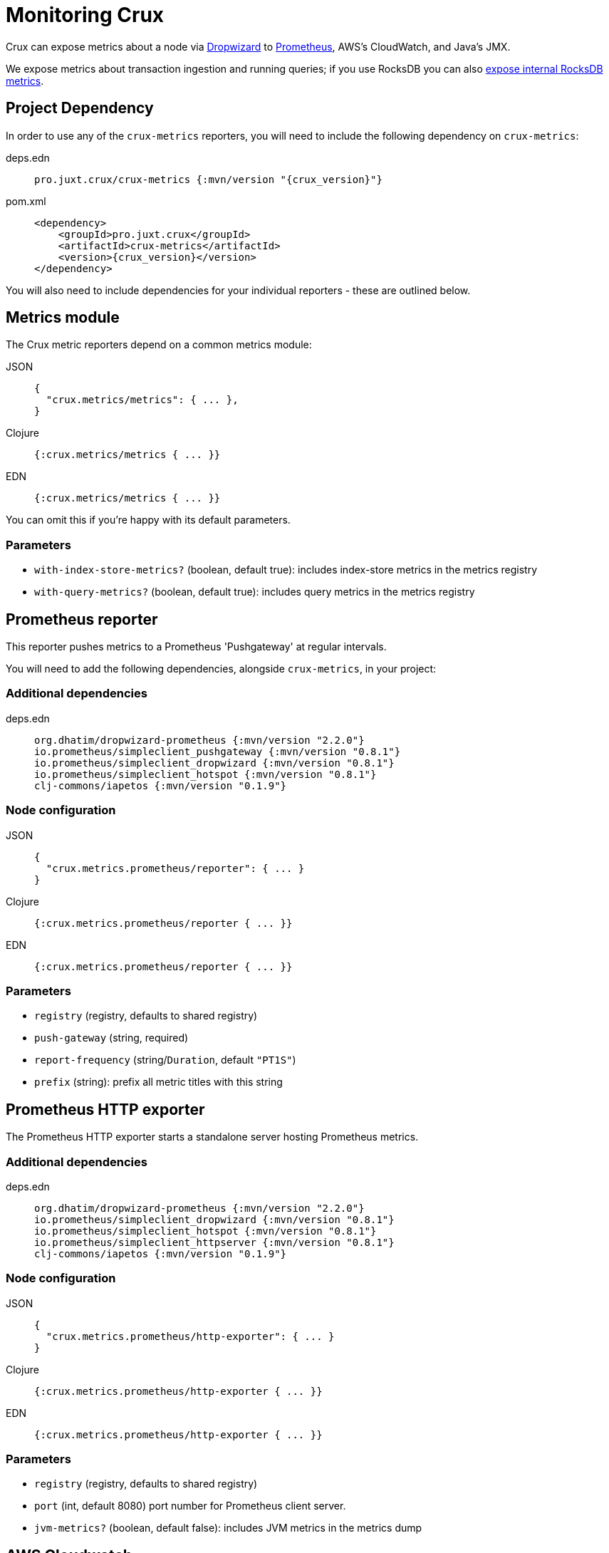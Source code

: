 = Monitoring Crux

Crux can expose metrics about a node via https://metrics.dropwizard.io/4.1.2/[Dropwizard] to https://prometheus.io/[Prometheus], AWS's CloudWatch, and Java's JMX.

We expose metrics about transaction ingestion and running queries; if you use RocksDB you can also xref:rocksdb.adoc#monitoring[expose internal RocksDB metrics].

toc::[levels=1]

== Project Dependency

In order to use any of the `crux-metrics` reporters, you will need to include the following dependency on `crux-metrics`:

[tabs]
====
deps.edn::
+
[source,clojure, subs=attributes+]
----
pro.juxt.crux/crux-metrics {:mvn/version "{crux_version}"}
----

pom.xml::
+
[source,xml, subs=attributes+]
----
<dependency>
    <groupId>pro.juxt.crux</groupId>
    <artifactId>crux-metrics</artifactId>
    <version>{crux_version}</version>
</dependency>
----
====

You will also need to include dependencies for your individual reporters - these are outlined below.

== Metrics module

The Crux metric reporters depend on a common metrics module:

[tabs]
====
JSON::
+
[source,json]
----
{
  "crux.metrics/metrics": { ... },
}
----

Clojure::
+
[source,clojure]
----
{:crux.metrics/metrics { ... }}
----

EDN::
+
[source,clojure]
----
{:crux.metrics/metrics { ... }}
----

====

You can omit this if you're happy with its default parameters.

=== Parameters

* `with-index-store-metrics?` (boolean, default true): includes index-store metrics in the metrics registry
* `with-query-metrics?` (boolean, default true): includes query metrics in the metrics registry

[#prometheus-reporter]
== Prometheus reporter

This reporter pushes metrics to a Prometheus 'Pushgateway' at regular intervals.

You will need to add the following dependencies, alongside `crux-metrics`, in your project:

=== Additional dependencies

[tabs]
====
deps.edn::
+
[source,clojure]
----
org.dhatim/dropwizard-prometheus {:mvn/version "2.2.0"}
io.prometheus/simpleclient_pushgateway {:mvn/version "0.8.1"}
io.prometheus/simpleclient_dropwizard {:mvn/version "0.8.1"}
io.prometheus/simpleclient_hotspot {:mvn/version "0.8.1"}
clj-commons/iapetos {:mvn/version "0.1.9"}
----
====

=== Node configuration

[tabs]
====
JSON::
+
[source,json]
----
{
  "crux.metrics.prometheus/reporter": { ... }
}
----

Clojure::
+
[source,clojure]
----
{:crux.metrics.prometheus/reporter { ... }}
----

EDN::
+
[source,clojure]
----
{:crux.metrics.prometheus/reporter { ... }}
----
====

=== Parameters

* `registry` (registry, defaults to shared registry)
* `push-gateway` (string, required)
* `report-frequency` (string/`Duration`, default `"PT1S"`)
* `prefix` (string): prefix all metric titles with this string

[#prometheus-http]
== Prometheus HTTP exporter

The Prometheus HTTP exporter starts a standalone server hosting Prometheus metrics.

=== Additional dependencies

[tabs]
====
deps.edn::
+
[source,clojure]
----
org.dhatim/dropwizard-prometheus {:mvn/version "2.2.0"}
io.prometheus/simpleclient_dropwizard {:mvn/version "0.8.1"}
io.prometheus/simpleclient_hotspot {:mvn/version "0.8.1"}
io.prometheus/simpleclient_httpserver {:mvn/version "0.8.1"}
clj-commons/iapetos {:mvn/version "0.1.9"}
----
====

=== Node configuration

[tabs]
====
JSON::
+
[source,json]
----
{
  "crux.metrics.prometheus/http-exporter": { ... }
}
----


Clojure::
+
[source,clojure]
----
{:crux.metrics.prometheus/http-exporter { ... }}
----

EDN::
+
[source,clojure]
----
{:crux.metrics.prometheus/http-exporter { ... }}
----
====

=== Parameters

* `registry` (registry, defaults to shared registry)
* `port` (int, default 8080) port number for Prometheus client server.
* `jvm-metrics?` (boolean, default false): includes JVM metrics in the metrics dump

[#cloudwatch]
== AWS Cloudwatch

In addition to extra dependencies, you'll need to ensure that your application has the `cloudwatch:PutMetricData` permission.

=== Additional dependencies

[tabs]
====
deps.edn::
+
[source,clojure]
----
io.github.azagniotov/dropwizard-metrics-cloudwatch {:mvn/version "2.0.3"}
software.amazon.awssdk/cloudwatch {:mvn/version "2.10.61"}
----
====

=== Node configuration

[tabs]
====
JSON::
+
[source,json]
----
{
  "crux.metrics.cloudwatch/reporter": { ... }
}
----

Clojure::
+
[source,clojure]
----
{:crux.metrics.cloudwatch/reporter { ... }}
----

EDN::
+
[source,clojure]
----
{:crux.metrics.cloudwatch/reporter { ... }}
----
====

=== Parameters

* `registry` (registry, defaults to shared registry)
* `high-resolution?` (boolean, default false): increase push rate from 1 minute to 1 second
* `dimensions` (`Map<String, String>`): dimensions to include in the pushed metrics
* `jvm-metrics?` (boolean, default false): includes JVM metrics in the pushed metrics
* `region` (string): override default AWS region for uploading metrics
* `ignore-rules` (`List<String>`): a list of metrics to ignore, in gitignore format. e.g. `["crux.tx" "!crux.tx.ingest"]` would ignore `crux.tx.*`, except `crux.tx.ingest`
* `dry-run?` (boolean, default false): reporter outputs to a local SLF4J logger instead
* `dry-run-report-frequency` (string/`Duration`, default `"PT1S"`)

[#jmx]
== JMX

=== Additional Dependencies

[tabs]
====
deps.edn::
+
[source,clj]
----
io.dropwizard.metrics/metrics-jmx {:mvn/version "4.1.2"}
----
====

=== Node configuration

[tabs]
====
JSON::
+
[source,json]
----
{
  "crux.metrics.jmx/reporter": { ... }
}
----

Clojure::
+
[source,clojure]
----
{:crux.metrics.jmx/reporter { ... }}
----

EDN::
+
[source,clojure]
----
{:crux.metrics.jmx/reporter { ... }}
----
====

=== Parameters

* `registry` (registry, defaults to shared registry)
* `domain` (string): custom JMS domain
* `rate-unit` (`TimeUnit`, default 'seconds'): unit to report rates
* `duration-unit` (`TimeUnit`, default 'seconds'): unit to report durations

[#console]
== Console

The console reporter logs metrics to standard-out at regular intervals.

It has no additional dependencies.

=== Node configuration

[tabs]
====
JSON::
+
[source,json]
----
{
  "crux.metrics.console/reporter": { ... }
}
----

Clojure::
+
[source,clojure]
----
{:crux.metrics.console/reporter { ... }}
----

EDN::
+
[source,clojure]
----
{:crux.metrics.console/reporter { ... }}
----
====

=== Parameters

* `registry` (registry, defaults to shared registry)
* `report-frequency` (string/`Duration`, default `"PT1S"`)
* `rate-unit` (`TimeUnit`, default 'seconds'): unit to report rates
* `duration-unit` (`TimeUnit`, default 'seconds'): unit to report durations

[#csv]
== CSV

The CSV reporter logs metrics to a CSV file at regular intervals.

It has no additional dependencies.

=== Node configuration

[tabs]
====
JSON::
+
[source,json]
----
{
  "crux.metrics.csv/reporter": { ... }
}
----

Clojure::
+
[source,clojure]
----
{:crux.metrics.csv/reporter { ... }}
----

EDN::
+
[source,clojure]
----
{:crux.metrics.csv/reporter { ... }}
----
====

=== Parameters

* `registry` (registry, defaults to shared registry)
* `output-file` (string/`File`/`Path`, required)
* `report-frequency` (string/`Duration`, default `"PT1S"`)
* `rate-unit` (`TimeUnit`, default 'seconds'): unit to report rates
* `duration-unit` (`TimeUnit`, default 'seconds'): unit to report durations
